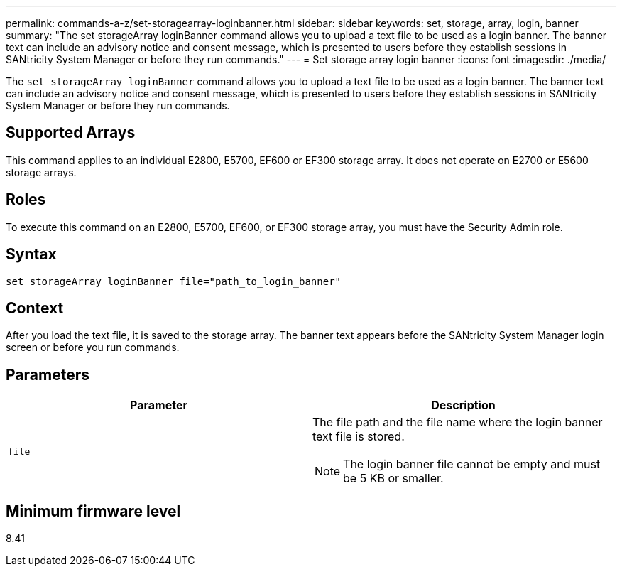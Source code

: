 ---
permalink: commands-a-z/set-storagearray-loginbanner.html
sidebar: sidebar
keywords: set, storage, array, login, banner
summary: "The set storageArray loginBanner command allows you to upload a text file to be used as a login banner. The banner text can include an advisory notice and consent message, which is presented to users before they establish sessions in SANtricity System Manager or before they run commands."
---
= Set storage array login banner
:icons: font
:imagesdir: ./media/

[.lead]
The `set storageArray loginBanner` command allows you to upload a text file to be used as a login banner. The banner text can include an advisory notice and consent message, which is presented to users before they establish sessions in SANtricity System Manager or before they run commands.

== Supported Arrays

This command applies to an individual E2800, E5700, EF600 or EF300 storage array. It does not operate on E2700 or E5600 storage arrays.

== Roles

To execute this command on an E2800, E5700, EF600, or EF300 storage array, you must have the Security Admin role.

== Syntax

----
set storageArray loginBanner file="path_to_login_banner"
----

== Context

After you load the text file, it is saved to the storage array. The banner text appears before the SANtricity System Manager login screen or before you run commands.

== Parameters

[cols="2*",options="header"]
|===
| Parameter| Description
a|
`file`
a|
The file path and the file name where the login banner text file is stored.

[NOTE]
====
The login banner file cannot be empty and must be 5 KB or smaller.
====

|===

== Minimum firmware level

8.41
